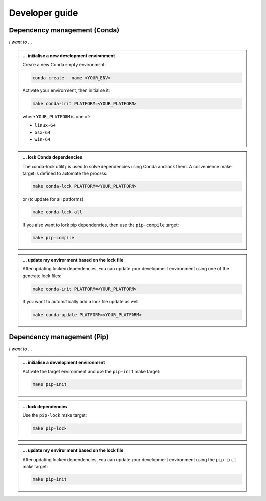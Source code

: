 Developer guide
===============

Dependency management (Conda)
-----------------------------

*I want to ...*

.. admonition:: ... initialise a new development environment

   Create a new Conda empty environment:

   .. code-block:: bash

      conda create --name <YOUR_ENV>

   Activate your environment, then initialise it:

   .. code-block:: bash

      make conda-init PLATFORM=<YOUR_PLATFORM>

   where ``YOUR_PLATFORM`` is one of:

   * ``linux-64``
   * ``osx-64``
   * ``win-64``

.. admonition:: ... lock Conda dependencies

   The conda-lock utility is used to solve dependencies using Conda and lock 
   them. A convenience make target is defined to automate the process:

   .. code-block:: bash

      make conda-lock PLATFORM=<YOUR_PLATFORM>

   or (to update for all platforms):

   .. code-block:: bash

      make conda-lock-all

   If you also want to lock pip dependencies, then use the ``pip-compile`` 
   target:

   .. code-block:: bash

      make pip-compile

.. admonition:: ... update my environment based on the lock file

   After updating locked dependencies, you can update your development environment
   using one of the generate lock files:

   .. code-block:: bash

      make conda-init PLATFORM=<YOUR_PLATFORM>

   If you want to automatically add a lock file update as well:

   .. code-block:: bash

      make conda-update PLATFORM=<YOUR_PLATFORM>

Dependency management (Pip)
---------------------------

*I want to ...*

.. admonition:: ... initialise a development environment

   Activate the target environment and use the ``pip-init`` make target:

   .. code-block:: bash

      make pip-init

.. admonition:: ... lock dependencies

   Use the ``pip-lock`` make target:

   .. code-block:: bash

      make pip-lock

.. admonition:: ... update my environment based on the lock file

   After updating locked dependencies, you can update your development environment
   using the ``pip-init`` make target:

   .. code-block:: bash

      make pip-init
